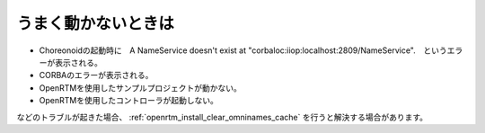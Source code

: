 うまく動かないときは
====================

- Choreonoidの起動時に　A NameService doesn't exist at "corbaloc:iiop:localhost:2809/NameService".　というエラーが表示される。
- CORBAのエラーが表示される。
- OpenRTMを使用したサンプルプロジェクトが動かない。
- OpenRTMを使用したコントローラが起動しない。
 
などのトラブルが起きた場合、 :ref:`openrtm_install_clear_omninames_cache` を行うと解決する場合があります。
